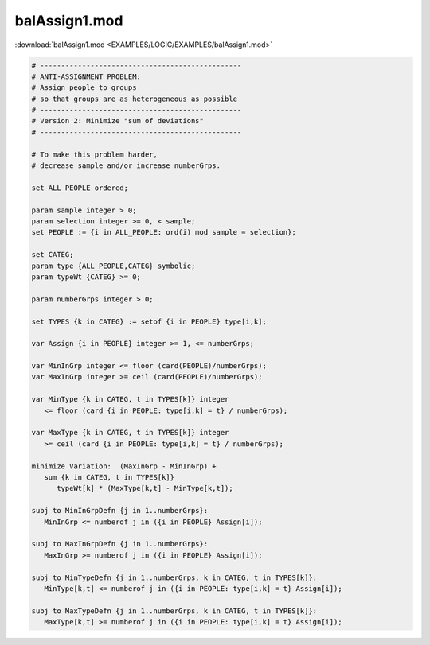 balAssign1.mod
==============

:download:`balAssign1.mod <EXAMPLES/LOGIC/EXAMPLES/balAssign1.mod>`

.. code-block:: ampl

    
    # ------------------------------------------------
    # ANTI-ASSIGNMENT PROBLEM:
    # Assign people to groups
    # so that groups are as heterogeneous as possible
    # ------------------------------------------------
    # Version 2: Minimize "sum of deviations"
    # ------------------------------------------------
    
    # To make this problem harder,
    # decrease sample and/or increase numberGrps.
    
    set ALL_PEOPLE ordered;
    
    param sample integer > 0;
    param selection integer >= 0, < sample;
    set PEOPLE := {i in ALL_PEOPLE: ord(i) mod sample = selection};
    
    set CATEG;
    param type {ALL_PEOPLE,CATEG} symbolic;
    param typeWt {CATEG} >= 0;
    
    param numberGrps integer > 0;
    
    set TYPES {k in CATEG} := setof {i in PEOPLE} type[i,k];
    
    var Assign {i in PEOPLE} integer >= 1, <= numberGrps;
    
    var MinInGrp integer <= floor (card(PEOPLE)/numberGrps);
    var MaxInGrp integer >= ceil (card(PEOPLE)/numberGrps);
    
    var MinType {k in CATEG, t in TYPES[k]} integer
       <= floor (card {i in PEOPLE: type[i,k] = t} / numberGrps);
    
    var MaxType {k in CATEG, t in TYPES[k]} integer
       >= ceil (card {i in PEOPLE: type[i,k] = t} / numberGrps);
    
    minimize Variation:  (MaxInGrp - MinInGrp) +
       sum {k in CATEG, t in TYPES[k]} 
          typeWt[k] * (MaxType[k,t] - MinType[k,t]);
    
    subj to MinInGrpDefn {j in 1..numberGrps}:  
       MinInGrp <= numberof j in ({i in PEOPLE} Assign[i]);
    
    subj to MaxInGrpDefn {j in 1..numberGrps}:  
       MaxInGrp >= numberof j in ({i in PEOPLE} Assign[i]);
    
    subj to MinTypeDefn {j in 1..numberGrps, k in CATEG, t in TYPES[k]}:
       MinType[k,t] <= numberof j in ({i in PEOPLE: type[i,k] = t} Assign[i]);
    
    subj to MaxTypeDefn {j in 1..numberGrps, k in CATEG, t in TYPES[k]}:
       MaxType[k,t] >= numberof j in ({i in PEOPLE: type[i,k] = t} Assign[i]);
